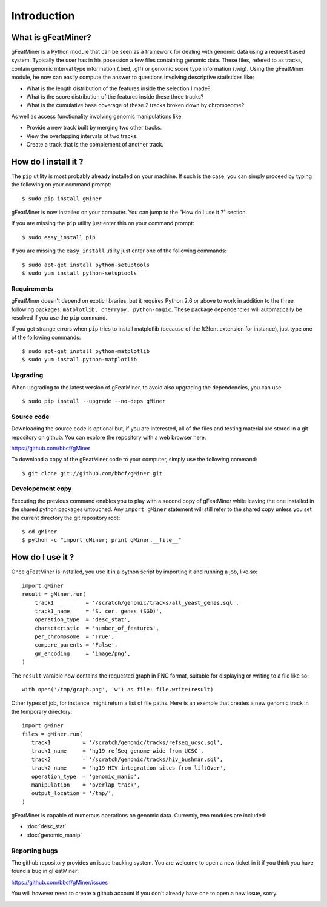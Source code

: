 =================
Introduction
=================

What is gFeatMiner?
-------------------

gFeatMiner is a Python module that can be seen as a framework for dealing with genomic data using a request based system. Typically the user has in his posession a few files containing genomic data. These files, refered to as tracks, contain genomic interval type information (.bed, .gff) or genomic score type information (.wig). Using the gFeatMiner module, he now can easily compute the answer to questions involving descriptive statistices like:

* What is the length distribution of the features inside the selection I made?
* What is the score distribution of the features inside these three tracks?
* What is the cumulative base coverage of these 2 tracks broken down by chromosome?

As well as access functionality involving genomic manipulations like:

* Provide a new track built by merging two other tracks.
* View the overlapping intervals of two tracks.
* Create a track that is the complement of another track.

How do I install it ?
---------------------

The ``pip`` utility is most probably already installed on your machine. If such is the case, you can simply proceed by typing the following on your command prompt::

     $ sudo pip install gMiner

gFeatMiner is now installed on your computer. You can jump to the "How do I use it ?" section.

If you are missing the ``pip`` utility just enter this on your command prompt::

     $ sudo easy_install pip

If you are missing the ``easy_install`` utility just enter one of the following commands::

     $ sudo apt-get install python-setuptools
     $ sudo yum install python-setuptools

Requirements
""""""""""""
gFeatMiner doesn't depend on exotic libraries, but it requires Python 2.6 or above to work in addition to the three following packages: ``matplotlib, cherrypy, python-magic``. These package dependencies will automatically be resolved if you use the ``pip`` command.

If you get strange errors when ``pip`` tries to install matplotlib (because of the ft2font extension for instance), just type one of the following commands::

     $ sudo apt-get install python-matplotlib
     $ sudo yum install python-matplotlib

Upgrading
"""""""""
When upgrading to the latest version of gFeatMiner, to avoid also upgrading the dependencies, you can use::

    $ sudo pip install --upgrade --no-deps gMiner

Source code
"""""""""""
Downloading the source code is optional but, if you are interested, all of the files and testing material are stored in a git repository on github. You can explore the repository with a web browser here:

https://github.com/bbcf/gMiner

To download a copy of the gFeatMiner code to your computer, simply use the following command::

    $ git clone git://github.com/bbcf/gMiner.git

Developement copy
"""""""""""""""""
Executing the previous command enables you to play with a second copy of gFeatMiner while leaving the one installed in the shared python packages untouched. Any ``import gMiner`` statement will still refer to the shared copy unless you set the current directory the git repository root::

    $ cd gMiner
    $ python -c "import gMiner; print gMiner.__file__"

How do I use it ?
-----------------
Once gFeatMiner is installed, you use it in a python script by importing it and running a job, like so::
     
    import gMiner
    result = gMiner.run(
        track1          = '/scratch/genomic/tracks/all_yeast_genes.sql',
        track1_name     = 'S. cer. genes (SGD)',
        operation_type  = 'desc_stat',
        characteristic  = 'number_of_features',
        per_chromosome  = 'True',
        compare_parents = 'False',
        gm_encoding     = 'image/png',
    )

The ``result`` varaible now contains the requested graph in PNG format, suitable for displaying or writing to a file like so::

    with open('/tmp/graph.png', 'w') as file: file.write(result)

Other types of job, for instance, might return a list of file paths. Here is an exemple that creates a new genomic track in the temporary directory::

    import gMiner
    files = gMiner.run(
       track1          = '/scratch/genomic/tracks/refseq_ucsc.sql',
       track1_name     = 'hg19 refSeq genome-wide from UCSC',
       track2          = '/scratch/genomic/tracks/hiv_bushman.sql',
       track2_name     = 'hg19 HIV integration sites from liftOver',
       operation_type  = 'genomic_manip',
       manipulation    = 'overlap_track',
       output_location = '/tmp/',
    )

gFeatMiner is capable of numerous operations on genomic data. Currently, two modules are included:

* :doc:`desc_stat`
* :doc:`genomic_manip`

Reporting bugs
""""""""""""""
The github repository provides an issue tracking system. You are welcome to open a new ticket in it if you think you have found a bug in gFeatMiner:

https://github.com/bbcf/gMiner/issues

You will however need to create a github account if you don't already have one to open a new issue, sorry.

.. image:: /images/kopimi_small.png
   :width: 1px
